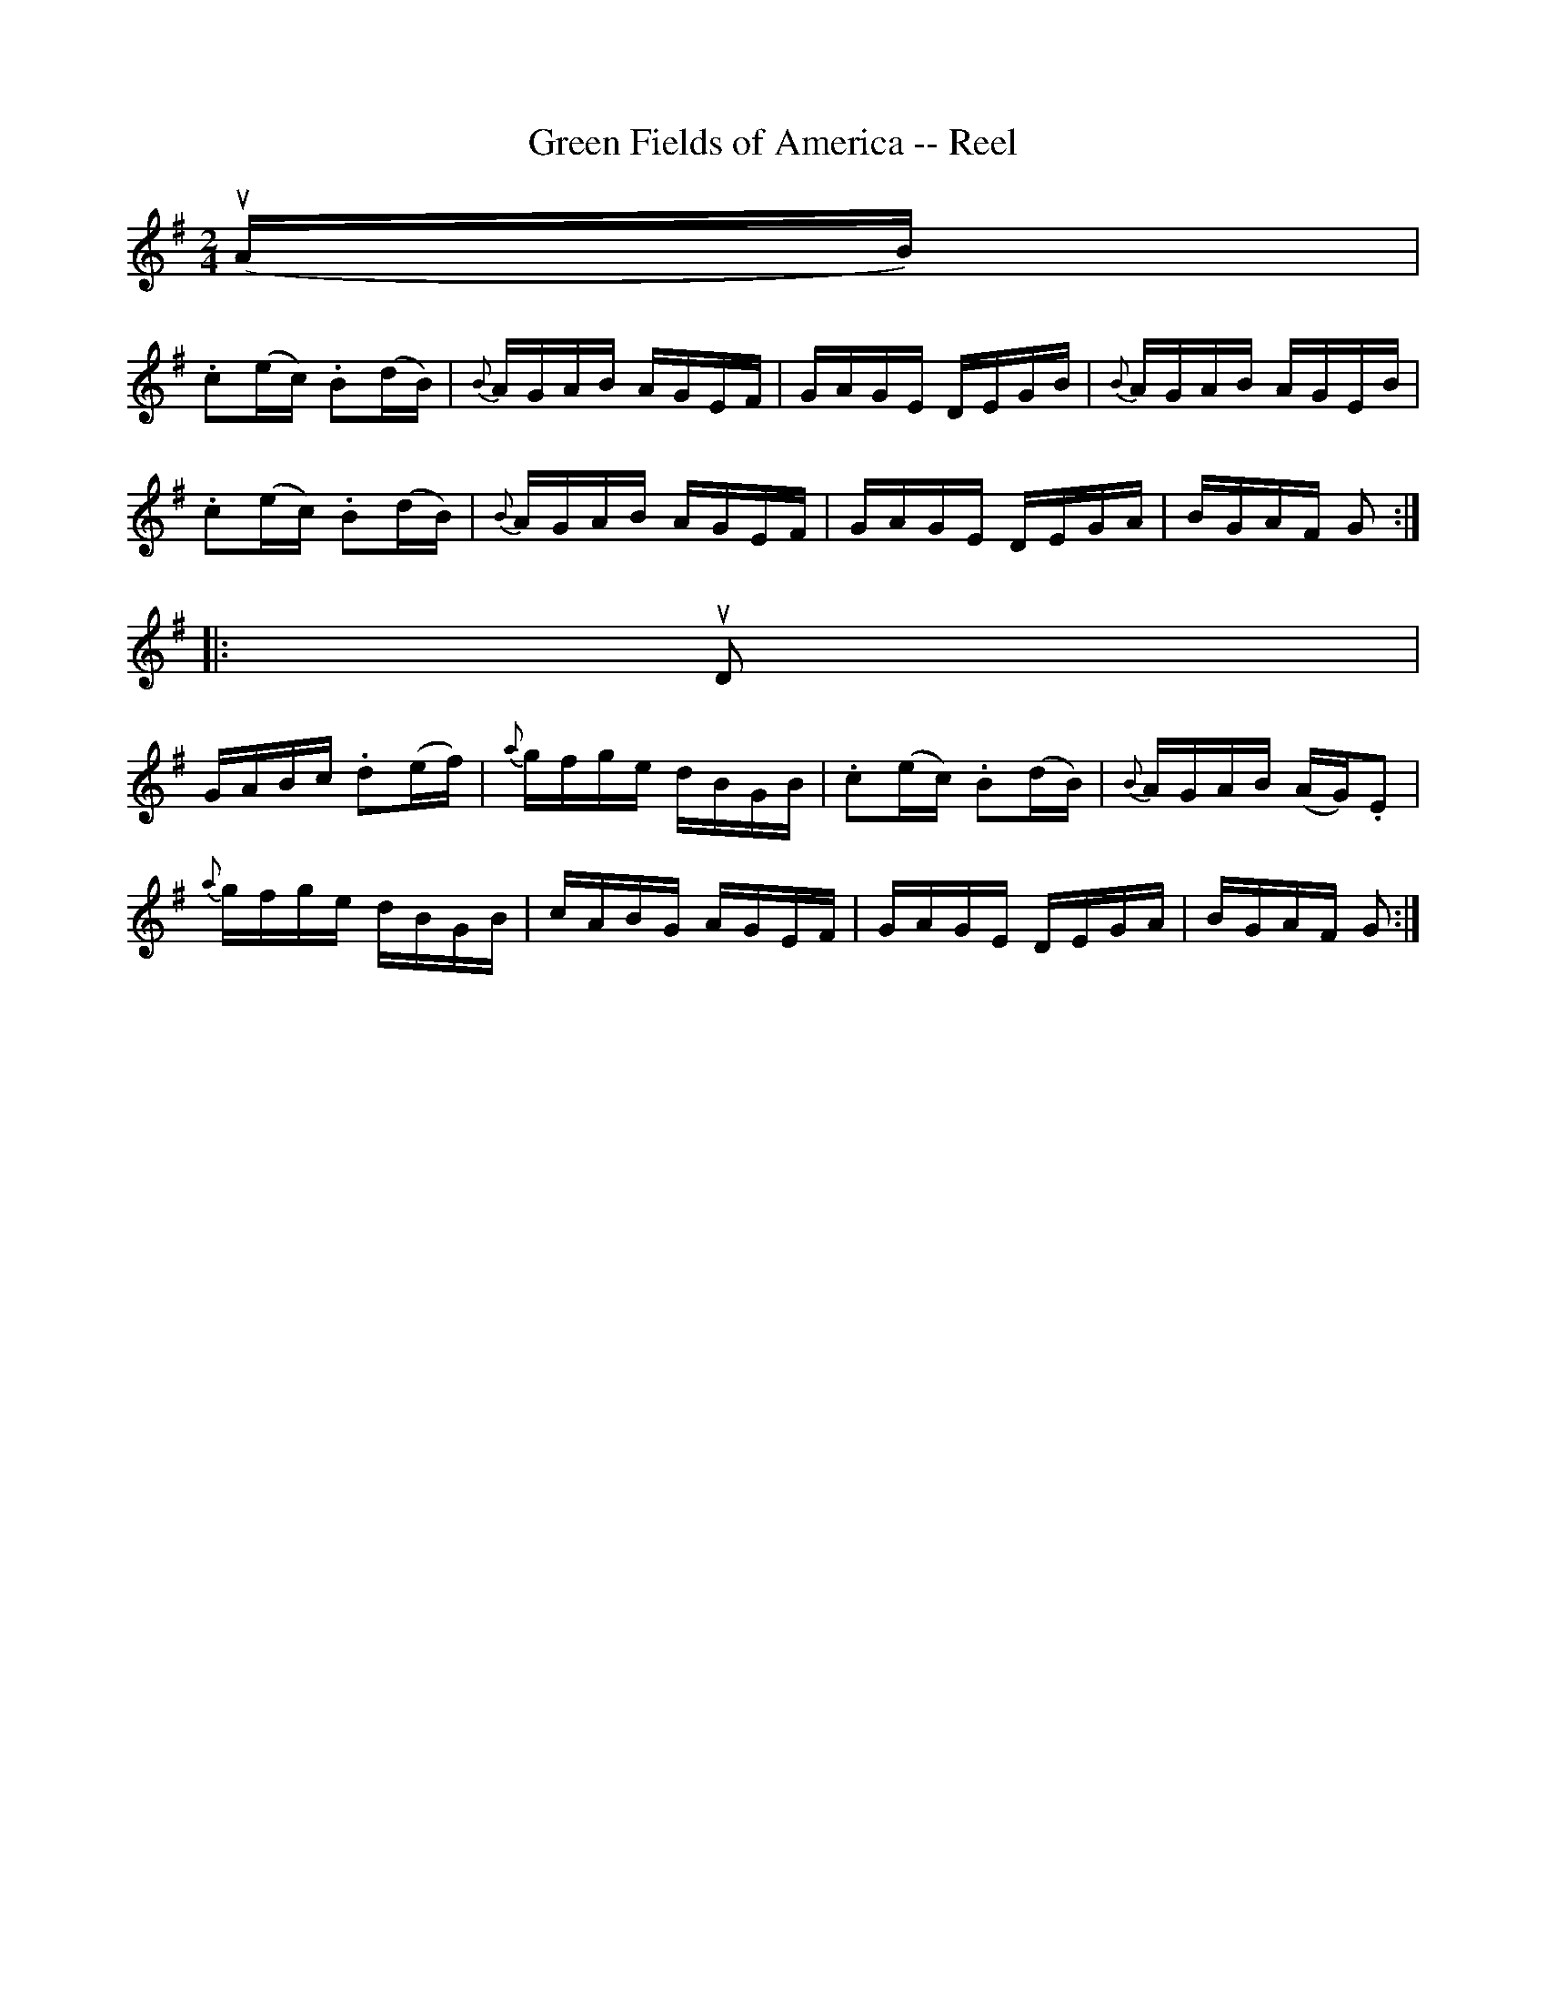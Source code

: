 X: 1
T:Green Fields of America -- Reel
M:2/4
L:1/16
R:reel
B:Ryan's Mammoth Collection
Z:Contributed by Ray Davies,  ray:davies99.freeserve.co.uk
K:G
u(AB)|
.c2(ec) .B2(dB) | {B}AGAB AGEF | GAGE DEGB | {B}AGAB AGEB |
.c2(ec) .B2(dB) | {B}AGAB AGEF | GAGE DEGA | BGAF G2     ::
uD2|
GABc .d2(ef) | {a}gfge dBGB | .c2(ec) .B2(dB) | {B}AGAB (AG).E2 |
{a}gfge dBGB |    cABG AGEF |  GAGE  DEGA     |    BGAF G2     :|
